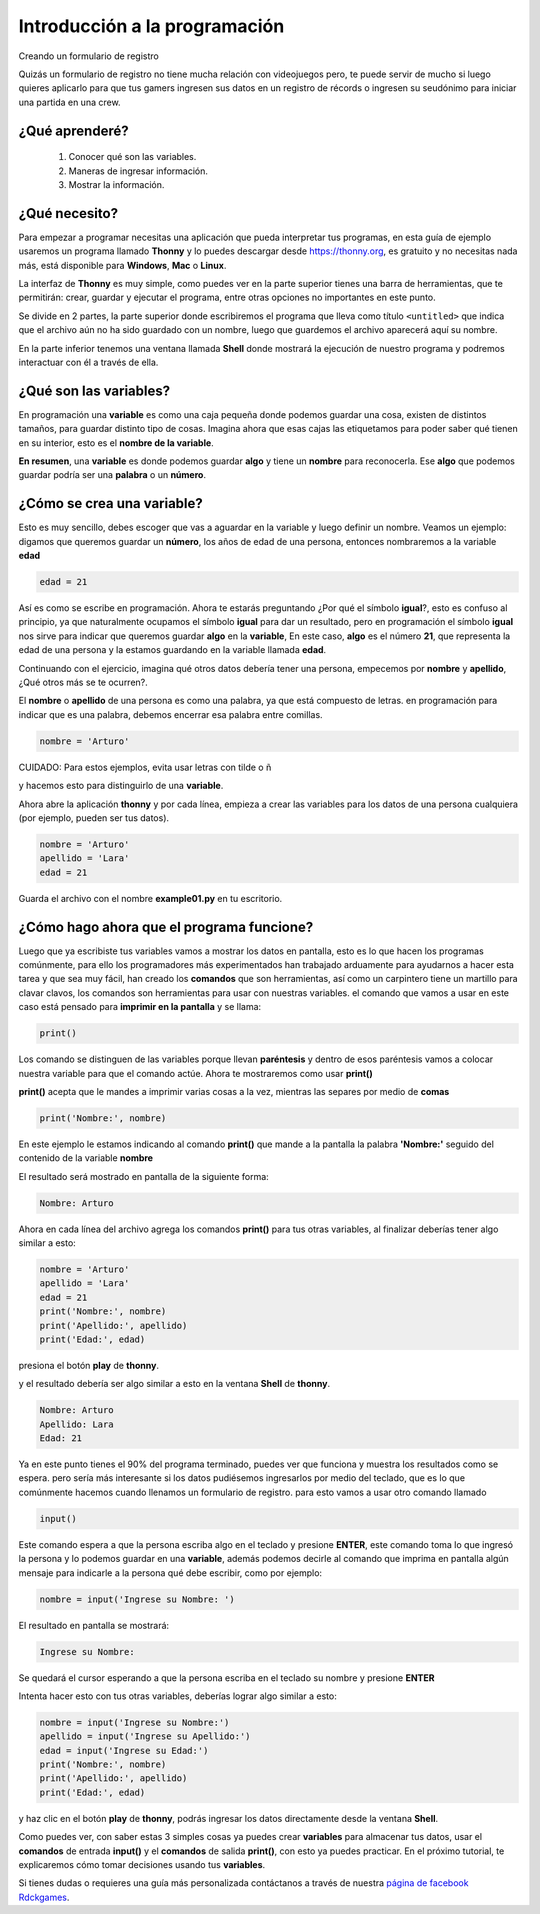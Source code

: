 Introducción a la programación
######

Creando un formulario de registro

Quizás un formulario de registro no tiene mucha relación con videojuegos
pero, te puede servir de mucho si luego quieres aplicarlo para que tus gamers
ingresen sus datos en un registro de récords o ingresen su seudónimo para iniciar 
una partida en una crew.

¿Qué aprenderé?
======

 1. Conocer qué son las variables.
 2. Maneras de ingresar información.
 3. Mostrar la información.

¿Qué necesito?
======

Para empezar a programar necesitas una aplicación que pueda interpretar 
tus programas, en esta guía de ejemplo usaremos un programa llamado **Thonny** 
y lo puedes descargar desde https://thonny.org, es gratuito y no necesitas 
nada más, está disponible para **Windows**, **Mac** o **Linux**.

.. image:: https://lh3.googleusercontent.com/PxjHlTnLQ69aecmR5E856Mj_ybfASOlvrXvByHf4ZTGaskj646exYfZk57dAkkpQaZJOBaoRJ63GQv_UBnkS7FseqD7w8V5J1ecAUpGMPGH6wYc4VQ-JMgxSivb20M1dqMCeD9qvklr4pQFRggYRcq0LobFoyk2ZHTCoYcioJNlC7vLhSiqR16shhKkiG5jOLPh03IGfekgUo6MjfpQO77sNpD0H-SNy8zStFOBNl7UbQWkJI042BU-Zg0W1T8wsdMkVQ0VAOxOsr59da6mfPKqUlSCmh0ClveeCVJk3Ov5HgCyRvz5pScuBxEz1VOof1JoJMA5XKgQjErGKRW_hNMuIehKxmxUjUubM5hWoi_idawa6nEMeuxy44_YVvguBfmq-8u_B5L2f-XD9hqlLnjTWwIaeh9dQLxIAoRe3GLKdE4K64TQ3w8WsdoqQVI46kMMQbCA2VtNhJflesgoKuc1e37Ryl5O_oFUluY96X22ubzHXBxZH9b542VnVCky9OttYsIafwKUSaRhLiJQKGpDrgD5y7r6OoMux_MXCzivfj8WmzxU7j07d8nqdtaAD6peG2OQYC5djWaLVk0urae3ZjyslFhbf3szETxo-rx9G1SsTr60ORusSXlgvWzjcs-c-fcIS--U8Cl9YgRgo-Ulqn5eKzuUgnFqFIwp8T5ppsGrcfLLfOkpMaypwQ6lZLoGxSc3NrpzCsQ6c6w8JVeZl=w479-h405-no?pageId=102396338536413597633

La interfaz de **Thonny** es muy simple, como puedes ver en la parte superior 
tienes una barra de herramientas, que te permitirán: crear, guardar y ejecutar 
el programa, entre otras opciones no importantes en este punto.

Se divide en 2 partes, la parte superior donde escribiremos el programa que 
lleva como título ``<untitled>`` que indica que el archivo aún no ha sido 
guardado con un nombre, luego que guardemos el archivo aparecerá aquí su nombre.

En la parte inferior tenemos una ventana llamada **Shell** donde mostrará la 
ejecución de nuestro programa y podremos interactuar con él a través de ella.

¿Qué son las variables?
======

En programación una **variable** es como una caja pequeña donde podemos guardar 
una cosa, existen de distintos tamaños, para guardar distinto tipo de cosas. 
Imagina ahora que esas cajas las etiquetamos para poder saber qué tienen en su 
interior, esto es el **nombre de la variable**.

**En resumen**, una **variable** es donde podemos guardar **algo** y tiene un 
**nombre** para reconocerla. Ese **algo** que podemos guardar podría ser una 
**palabra** o un **número**.

¿Cómo se crea una variable?
======

Esto es muy sencillo, debes escoger que vas a aguardar en la variable y luego 
definir un nombre. Veamos un ejemplo: digamos que queremos guardar un **número**,
los años de edad de una persona, entonces nombraremos a la variable **edad**

.. code-block:: python

    edad = 21

Así es como se escribe en programación. Ahora te estarás preguntando 
¿Por qué el símbolo **igual**?, esto es confuso al principio, ya que 
naturalmente ocupamos el símbolo **igual** para dar un resultado, pero en 
programación el símbolo **igual** nos sirve para indicar que queremos guardar 
**algo** en la **variable**, En este caso, **algo** es el número **21**, que 
representa la edad de una persona y la estamos guardando en la variable 
llamada **edad**.

Continuando con el ejercicio, imagina qué otros datos debería tener una persona, 
empecemos por **nombre** y **apellido**, ¿Qué otros más se te ocurren?.

El **nombre** o **apellido** de una persona es como una palabra, ya que está 
compuesto de letras. en programación para indicar que es una palabra, debemos 
encerrar esa palabra entre comillas.

.. code-block:: python

    nombre = 'Arturo'

| CUIDADO: Para estos ejemplos, evita usar letras con tilde o ñ

y hacemos esto para distinguirlo de una **variable**.

Ahora abre la aplicación **thonny** y por cada línea, empieza a crear las 
variables para los datos de una persona cualquiera (por ejemplo, pueden ser tus 
datos).

.. code-block:: python

    nombre = 'Arturo'
    apellido = 'Lara'
    edad = 21

Guarda el archivo con el nombre **example01.py** en tu escritorio.

.. image:: https://lh3.googleusercontent.com/Wycr7bJwFLZf-pK_ttdgxWMXF-oTeWtHste6GZcw3NjFfA8ncXX54SlHp-Osm-PIGNrTFyEumWpso7iPBD4xFcXif4GHvrOc7C6Twt3VUGYpPggYPZlVMwF0SZIBGiiGa4bbcWT0DjuIy4RdFtfiIUuHdTWEpTVG5G8nz-GZ5MVW2dqJ1ZYSoOD0tXqRGZwuatnKxF9aC7EHEDE483dbsbl_Im8l-WY8YVtVsyaFtWUZ8_fBv-RUBXULLzKKbQFmmCiUSckt4-nm7mxpaxbM1cDzBuZO7T4QpojojFq0yb517WEekiCwB6B86yPwg_faTKDqkIckkehsaxBCsgATAMxuaYZNj5EFpRXKXKJ9yqtqCxrQbdJeluz2MJMjWX4Up9ZDDxOaGNS6QHaptVOJq_kcsGb7CI51G6iqkMkpfK0VlvCwvWnym8W01LG7DtQLhyLCZ_0v0m9uVYIOc7cC6KdoXp9uutmZU7u-FRE0dFFLE-lmzcb8envjHP_FLMznSXi8XXoPqv_ClWVRhxhhq6Nn_tx50jEAoUBwNcFigwG5u1BmyTpVtW_z0qjTbJbtHPy4R8kFAVJ1cpMmPv5qZzWlp0f-eoaGw7HOCVyyKuE3LmObx17tOQs6XfAvRa855R62y4CO_VPk2XgQUTRuF1jDFIWbVdzDG1hr1yKfJbEhiFI1VbzohwKjDm8vA40ZhUTUsOcJuNC-YkZvIczq2lKT=w476-h65-no

¿Cómo hago ahora que el programa funcione?
======

Luego que ya escribiste tus variables vamos a mostrar los datos en pantalla, 
esto es lo que hacen los programas comúnmente, para ello los programadores más 
experimentados han trabajado arduamente para ayudarnos a hacer esta tarea y que 
sea muy fácil, han creado los **comandos** que son herramientas, así como un 
carpintero tiene un martillo para clavar clavos, los comandos son herramientas 
para usar con nuestras variables. el comando que vamos a usar en este caso está 
pensado para **imprimir en la pantalla** y se llama:

.. code-block:: python

    print()

Los comando se distinguen de las variables porque llevan **paréntesis** y dentro 
de esos paréntesis vamos a colocar nuestra variable para que el comando actúe. 
Ahora te mostraremos como usar **print()**

**print()** acepta que le mandes a imprimir varias cosas a la vez, mientras las 
separes por medio de **comas**

.. code-block:: python

    print('Nombre:', nombre)

En este ejemplo le estamos indicando al comando **print()** que mande a la 
pantalla la palabra **'Nombre:'** seguido del contenido de la variable **nombre**

El resultado será mostrado en pantalla de la siguiente forma:

.. code-block:: python

    Nombre: Arturo

Ahora en cada línea del archivo agrega los comandos **print()** para tus otras 
variables, al finalizar deberías tener algo similar a esto:

.. code-block:: python

    nombre = 'Arturo'
    apellido = 'Lara'
    edad = 21
    print('Nombre:', nombre)
    print('Apellido:', apellido)
    print('Edad:', edad)

presiona el botón **play** de **thonny**.

.. image:: https://lh3.googleusercontent.com/yJpuwv9r0YYW4CYfEU0kaLeV34IGAqfQWC72rB_n4qiCld13tlv87e1yHTHQpm6px5cvmx-N5FqO48VQCeRU3tw_hd9SrBPnprN-pmMUIIYzmOcXTATeYvbIfm6PSpGmk2PwBAQEbOQjXSQcGuEpqW2NQwiDZ1iubKWFg_e414eM38_qIw6mL90XZSxfhwdI2Yl3VAlrk5dDwX73UXgund6vDArhb1lES5DTs11cm3YFCMSF2B92FOEJuByjD5oAVqnBAar7wPy27cxnZCfwsN84voChDjOHy3gQmN1GmK8v9isEvcme_QIiFX7nVnjNW9az1l_u8ZfxxK9kkzOAAMp77YObQIJUnLr8HnYuiGne5DlUEpfrrYveFiFtZqB1nUZtok_fmRHQXQXF4ZskGttGeuvZ4Q3Esz3sLS01kILlaLS5d8SHo2cgWR14YeoxeBZvDHFPmR6Lzab7mRqnUKb-W5DUVQrQELgncBxTOgQ9e62qEz8A5M4Sq5-6xfogSaUOgfUrujH0eA5HZuUbKjs9NgZyoXud7ob7OewxJ9OPAoRVsM24QsdbSGXlu4nM6scUrgQdx-jG8zQSjgXYT3629g1LggUcWpzQeFGcKbeYZgUfYnXDDnabCrsVztUTM4Wsg5tFOa5sgb-_QC9mH3FXFT6HuVqKQ7WGNIhCmxQP7PHFnAKuelhfSdTe4daLgcitMou-e44LGvGUhKAZGg1d=w478-h68-no?pageId=102396338536413597633

y el resultado debería ser algo similar a esto en la ventana **Shell** de 
**thonny**.

.. code-block:: python

    Nombre: Arturo
    Apellido: Lara
    Edad: 21

Ya en este punto tienes el 90% del programa terminado, puedes ver que funciona y 
muestra los resultados como se espera. pero sería más interesante si los datos 
pudiésemos ingresarlos por medio del teclado, que es lo que comúnmente hacemos 
cuando llenamos un formulario de registro. para esto vamos a usar otro 
comando llamado

.. code-block:: python

    input()

Este comando espera a que la persona escriba algo en el teclado y presione 
**ENTER**, este comando toma lo que ingresó la persona y lo podemos guardar en 
una **variable**, además podemos decirle al comando que imprima en pantalla 
algún mensaje para indicarle a la persona qué debe escribir, como por ejemplo:

.. code-block:: python

    nombre = input('Ingrese su Nombre: ')

El resultado en pantalla se mostrará:

.. code-block:: python

    Ingrese su Nombre: 

Se quedará el cursor esperando a que la persona escriba en el teclado su nombre 
y presione **ENTER**

Intenta hacer esto con tus otras variables, deberías lograr algo similar a esto:

.. code-block:: python

    nombre = input('Ingrese su Nombre:')
    apellido = input('Ingrese su Apellido:')
    edad = input('Ingrese su Edad:')
    print('Nombre:', nombre)
    print('Apellido:', apellido)
    print('Edad:', edad)

y haz clic en el botón **play** de **thonny**, podrás ingresar los datos 
directamente desde la ventana **Shell**.

.. image:: https://lh3.googleusercontent.com/LbcrSPVhErEtm4BpfCI6P1tCPiaVe7iNYf-kc0z6di0_Q6wXqNl8aGx_pTOkk8klPiiRPFqnoolNlpgZfSzfwNMbR4qHPui4f1Np1UeUvoKDV5eXfdTKDf3aAVnUAvZqKiZYlLQYSr2gFFz0mYezESgle1ISJkuRwSMZOZoVd83ZLd18xHtePqJc7bKCDK0zKN9c6yGPAS2P4WwhbLyIpoVtbFbB5ktDXb0m724Gxo4U0QF8kK5M8ynJvyOiGAPYFYXigInDDAlQULkZHkx4r_hjkutPRKE6Vyrl5VKB7kMuGEzIv01scV-gIvsuEzMzc3ha-CoTG3zGTi7-gl8tZNWtOdOBdejdT5ID4kEfbEXU8pZagFkdgwtRNPKQTRPp5m96nt7HvLmYw569TBzPNg0x4WRO37KR5b4GkOpLj0O2fQn9ICFgjEP-RPWc72mKfWHPeXL7g9OZZ7i0edscRiXMSkuyY34otMELK8gQ57k5MrCjJa9REXJAEF6CSMu_yMT2ZrwrUGenmGGxCPlz0fAOxWNqiOIY-JdzH95AwUmLZVNJ6HcmLCwIAeVJldZkAViHkUCaLWluD8mH1EQqFGOCJgGom-heqCKHtOGvGXqU1csLcwqtgvtPYt9U9QgrXZBfVbJ4K-npcG0BF5uxst6rDmC9EK0SzchsPH7nhBOL1OFHQIFF6_ZgiJG98VvSytGdE-vmy2yDK1AvOKaLU_vE=w469-h170-no?pageId=102396338536413597633

Como puedes ver, con saber estas 3 simples cosas ya puedes crear **variables** 
para almacenar tus datos, usar el **comandos** de entrada **input()** y el 
**comandos** de salida **print()**, con esto ya puedes practicar. En el próximo 
tutorial, te explicaremos cómo tomar decisiones usando tus **variables**.

.. _página de facebook Rdckgames: http://facebook.me/rdckgames

Si tienes dudas o requieres una guía más personalizada contáctanos a través de 
nuestra `página de facebook Rdckgames`_.
